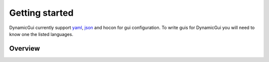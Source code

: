 ===============
Getting started
===============


DynamicGui currently support `yaml <https://learnxinyminutes.com/docs/yaml/>`_, `json <https://learnxinyminutes.com/docs/json/>`_ and hocon for gui configuration.
To write guis for DynamicGui you will need to know one the listed languages.

Overview
========